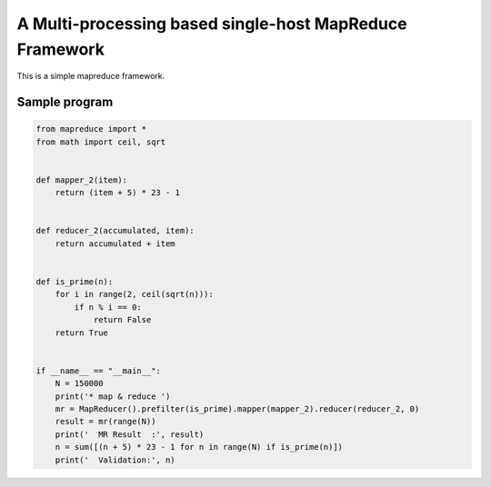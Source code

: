 A Multi-processing based single-host MapReduce Framework
========================================================

This is a simple mapreduce framework.

Sample program
----------------------
.. code-block:: python

    from mapreduce import *
    from math import ceil, sqrt


    def mapper_2(item):
        return (item + 5) * 23 - 1


    def reducer_2(accumulated, item):
        return accumulated + item


    def is_prime(n):
        for i in range(2, ceil(sqrt(n))):
            if n % i == 0:
                return False
        return True


    if __name__ == "__main__":
        N = 150000
        print('* map & reduce ')
        mr = MapReducer().prefilter(is_prime).mapper(mapper_2).reducer(reducer_2, 0)
        result = mr(range(N))
        print('  MR Result  :', result)
        n = sum([(n + 5) * 23 - 1 for n in range(N) if is_prime(n)])
        print('  Validation:', n)


